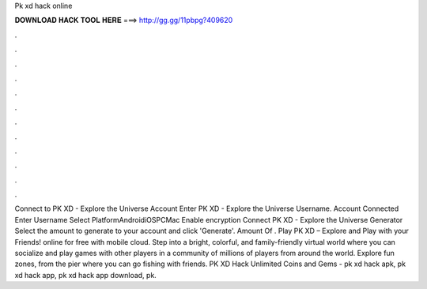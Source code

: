 Pk xd hack online

𝐃𝐎𝐖𝐍𝐋𝐎𝐀𝐃 𝐇𝐀𝐂𝐊 𝐓𝐎𝐎𝐋 𝐇𝐄𝐑𝐄 ===> http://gg.gg/11pbpg?409620

.

.

.

.

.

.

.

.

.

.

.

.

Connect to PK XD - Explore the Universe Account Enter PK XD - Explore the Universe Username. Account Connected Enter Username Select PlatformAndroidiOSPCMac Enable encryption Connect PK XD - Explore the Universe Generator Select the amount to generate to your account and click 'Generate'. Amount Of . Play PK XD – Explore and Play with your Friends! online for free with  mobile cloud. Step into a bright, colorful, and family-friendly virtual world where you can socialize and play games with other players in a community of millions of players from around the world. Explore fun zones, from the pier where you can go fishing with friends. PK XD Hack Unlimited Coins and Gems -  pk xd hack apk, pk xd hack app, pk xd hack app download, pk.